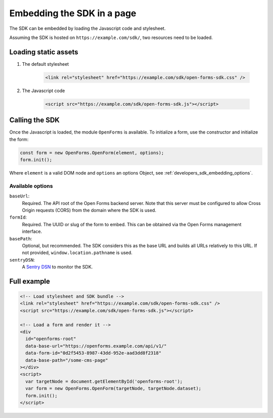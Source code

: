 .. _developers_sdk_embedding:

===========================
Embedding the SDK in a page
===========================

The SDK can be embedded by loading the Javascript code and stylesheet.

Assuming the SDK is hosted on ``https://example.com/sdk/``, two resources need to be
loaded.

Loading static assets
=====================

1. The default stylesheet

    .. code-block:: html

        <link rel="stylesheet" href="https://example.com/sdk/open-forms-sdk.css" />

2. The Javascript code

    .. code-block:: html

        <script src="https://example.com/sdk/open-forms-sdk.js"></script>

Calling the SDK
===============

Once the Javascript is loaded, the module ``OpenForms`` is available. To initialize
a form, use the constructor and initialize the form:

.. code-block:: js

    const form = new OpenForms.OpenForm(element, options);
    form.init();

Where ``element`` is a valid DOM node and ``options`` an options Object, see
:ref:`developers_sdk_embedding_options`.

.. _developers_sdk_embedding_options:

Available options
-----------------

``baseUrl``:
    Required. The API root of the Open Forms backend server. Note that this server must
    be configured to allow Cross Origin requests (CORS) from the domain where the SDK is
    used.

``formId``:
    Required. The UUID or slug of the form to embed. This can be obtained via the Open
    Forms management interface.

``basePath``:
    Optional, but recommended. The SDK considers this as the base URL and builds all
    URLs relatively to this URL. If not provided, ``window.location.pathname`` is used.

``sentryDSN``:
    A `Sentry DSN <https://docs.sentry.io/>`_ to monitor the SDK.


Full example
============

.. code-block:: html

    <!-- Load stylesheet and SDK bundle -->
    <link rel="stylesheet" href="https://example.com/sdk/open-forms-sdk.css" />
    <script src="https://example.com/sdk/open-forms-sdk.js"></script>

    <!-- Load a form and render it -->
    <div
      id="openforms-root"
      data-base-url="https://openforms.example.com/api/v1/"
      data-form-id="0d2f5453-8987-43dd-952e-aad3dd8f2318"
      data-base-path="/some-cms-page"
    ></div>
    <script>
      var targetNode = document.getElementById('openforms-root');
      var form = new OpenForms.OpenForm(targetNode, targetNode.dataset);
      form.init();
    </script>
